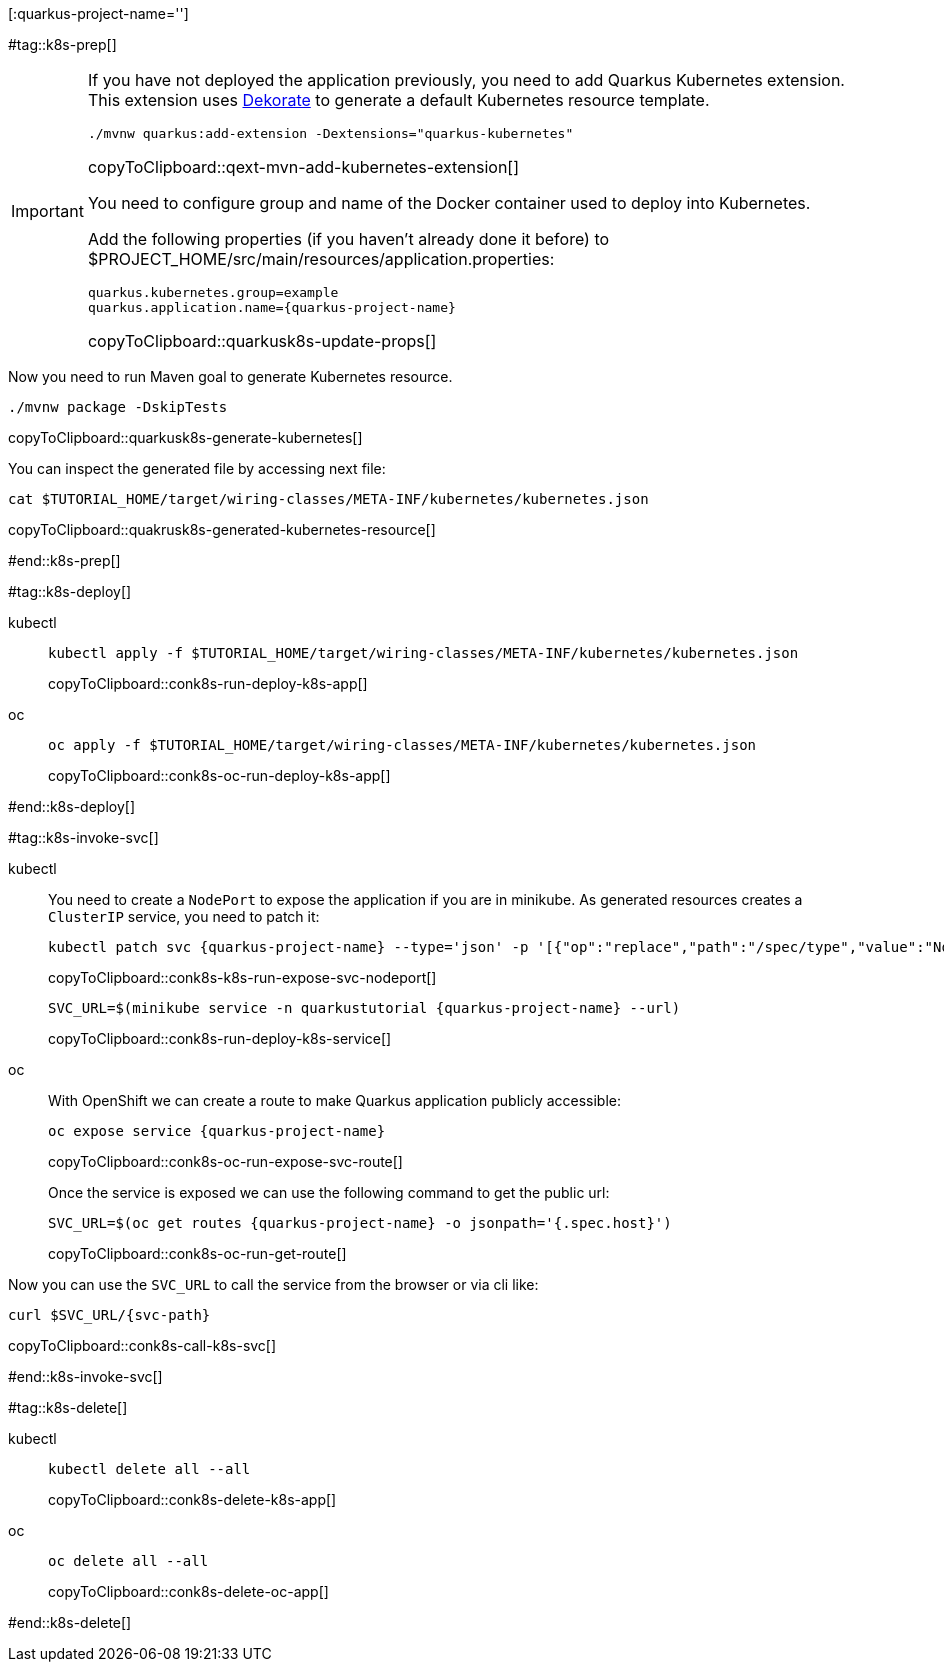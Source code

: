 [:quarkus-project-name='']

#tag::k8s-prep[]

[IMPORTANT]
====
If you have not deployed the application previously, you need to add Quarkus Kubernetes extension. This extension uses https://github.com/dekorateio/dekorate[Dekorate] to generate a default Kubernetes resource template.

[#qext-mvn-add-kubernetes-extension]
[source,bash,subs="+macros,+attributes"]
----
./mvnw quarkus:add-extension -Dextensions="quarkus-kubernetes"
----
copyToClipboard::qext-mvn-add-kubernetes-extension[]

You need to configure group and name of the Docker container used to deploy into Kubernetes.

Add the following properties (if you haven't already done it before) to pass:[$PROJECT_HOME]/src/main/resources/application.properties:

[#quarkusk8s-update-props]
[source,config,subs="+macros,+attributes"]
----
quarkus.kubernetes.group=example
quarkus.application.name={quarkus-project-name}
----
copyToClipboard::quarkusk8s-update-props[]

====

Now you need to run Maven goal to generate Kubernetes resource.

[#quarkusk8s-generate-kubernetes]
[source,bash,subs="+macros,+attributes"]
----
./mvnw package -DskipTests
----
copyToClipboard::quarkusk8s-generate-kubernetes[]

You can inspect the generated file by accessing next file:

[#quakrusk8s-generated-kubernetes-resource]
[source,bash,subs="+macros,+attributes"]
----
cat pass:[$TUTORIAL_HOME]/target/wiring-classes/META-INF/kubernetes/kubernetes.json
----
copyToClipboard::quakrusk8s-generated-kubernetes-resource[]

#end::k8s-prep[]

#tag::k8s-deploy[]

ifndef::workshop[]
[tabs]
====
kubectl::
+
--
[#conk8s-run-deploy-k8s-app]
[source,bash,subs="+macros,+attributes"]
----
kubectl apply -f pass:[$TUTORIAL_HOME]/target/wiring-classes/META-INF/kubernetes/kubernetes.json
----
copyToClipboard::conk8s-run-deploy-k8s-app[]
--
oc::
+
--
endif::[]

[#conk8s-oc-run-deploy-k8s-app]
[source,bash,subs="+macros,+attributes"]
----
oc apply -f pass:[$TUTORIAL_HOME]/target/wiring-classes/META-INF/kubernetes/kubernetes.json
----
copyToClipboard::conk8s-oc-run-deploy-k8s-app[]
ifndef::workshop[]
--
====
endif::[]

#end::k8s-deploy[]


#tag::k8s-invoke-svc[]

ifndef::workshop[]
[tabs]
====
kubectl::
+
--

You need to create a `NodePort` to expose the application if you are in minikube.
As generated resources creates a `ClusterIP` service, you need to patch it:

[#conk8s-k8s-run-expose-svc-nodeport]
[source,bash,subs="+macros,+attributes"]
----
kubectl patch svc {quarkus-project-name} --type='json' -p '[{"op":"replace","path":"/spec/type","value":"NodePort"}]'
----
copyToClipboard::conk8s-k8s-run-expose-svc-nodeport[]

[#conk8s-run-deploy-k8s-service]
[source,bash,subs="+macros,+attributes"]
----
SVC_URL=$(minikube service -n quarkustutorial {quarkus-project-name} --url)
----
copyToClipboard::conk8s-run-deploy-k8s-service[]

--
oc::
+
--
endif::[]
With OpenShift we can create a route to make Quarkus application publicly accessible:

[#conk8s-oc-run-expose-svc-route]
[source,bash,subs="+macros,+attributes"]
----
oc expose service {quarkus-project-name}
----
copyToClipboard::conk8s-oc-run-expose-svc-route[]

Once the service is exposed we can use the following command to get the public url:

[#conk8s-oc-run-get-route]
[source,bash,subs="+macros,+attributes"]
----
SVC_URL=$(oc get routes {quarkus-project-name} -o jsonpath='{.spec.host}')
----
copyToClipboard::conk8s-oc-run-get-route[]
ifndef::workshop[]
--
====
endif::[]

Now you can use the `SVC_URL` to call the service from the browser or via cli like:

[#conk8s-call-k8s-svc]
[source,bash,subs="+macros,+attributes"]
----
curl $SVC_URL/{svc-path}
----
copyToClipboard::conk8s-call-k8s-svc[]

#end::k8s-invoke-svc[]

#tag::k8s-delete[]

ifndef::workshop[]
[tabs]
====
kubectl::
+
--
[#conk8s-delete-k8s-app]
[source,bash,subs="+macros,+attributes"]
----
kubectl delete all --all
----
copyToClipboard::conk8s-delete-k8s-app[]
--
oc::
+
--
endif::[]

[#conk8s-delete-oc-app]
[source,bash,subs="+macros,+attributes"]
----
oc delete all --all
----
copyToClipboard::conk8s-delete-oc-app[]
ifndef::workshop[]
--
====
endif::[]

#end::k8s-delete[]